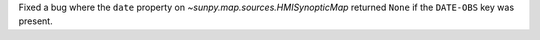 Fixed a bug where the ``date`` property on `~sunpy.map.sources.HMISynopticMap` returned ``None``
if the ``DATE-OBS`` key was present.
